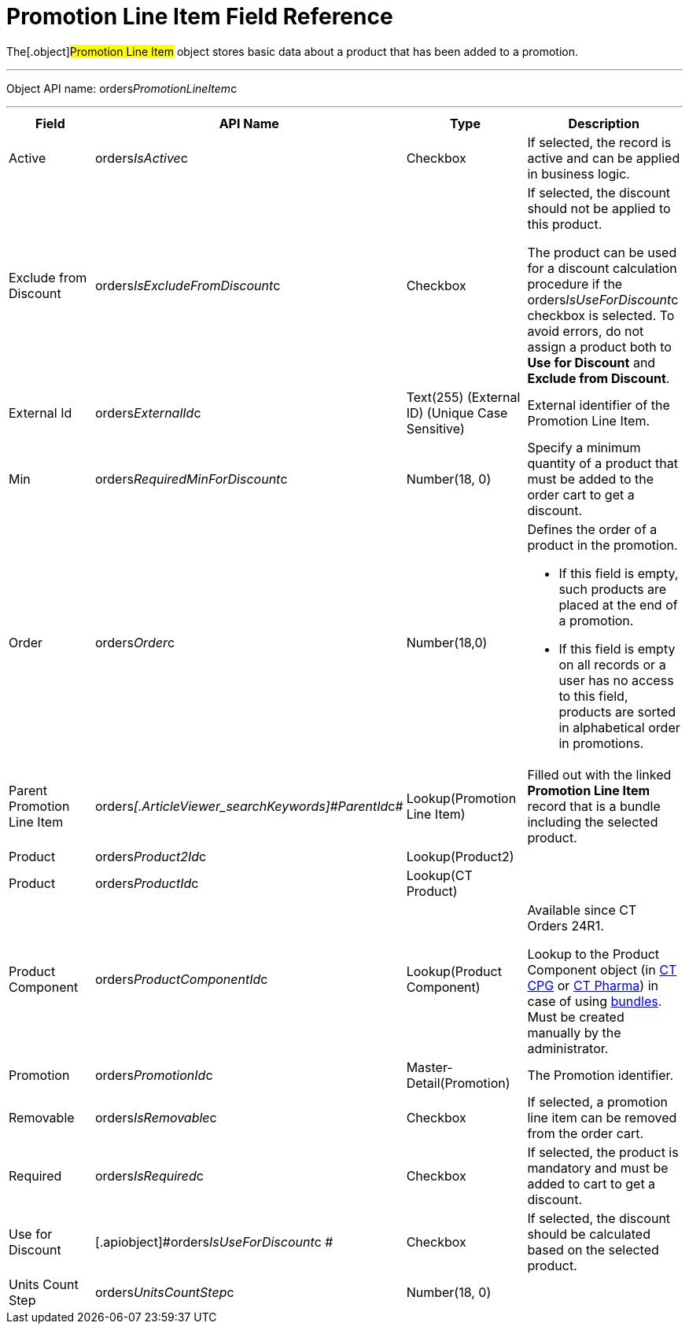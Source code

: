 = Promotion Line Item Field Reference

The[.object]#Promotion Line Item# object stores basic data
about a product that has been added to a promotion.

'''''

Object API name:
[.apiobject]#orders__PromotionLineItem__c#

'''''

[width="100%",cols="25%,25%,25%,25%",]
|===
|*Field* |*API Name* |*Type* |*Description*

|Active |[.apiobject]#orders__IsActive__c# |Checkbox |If
selected, the record is active and can be applied in business logic.

|Exclude from Discount
|[.apiobject]#orders__IsExcludeFromDiscount__c#
|Checkbox a|
If selected, the discount should not be applied to this product.



The product can be used for a discount calculation procedure if
the [.apiobject]#orders__IsUseForDiscount__c# checkbox
is selected. To avoid errors, do not assign a product both to *Use for
Discount* and *Exclude from Discount*.

|External Id |[.apiobject]#orders__ExternalId__c#
|Text(255) (External ID) (Unique Case Sensitive) |External identifier
of the Promotion Line Item.

|Min |[.apiobject]#orders__RequiredMinForDiscount__c#
|Number(18, 0) |Specify a minimum quantity of a product that must be
added to the order cart to get a discount.

|Order |[.apiobject]#orders__Order__c#
|Number(18,0) a|
Defines the order of a product in the promotion.

* If this field is empty, such products are placed at the end of a
promotion.
* If this field is empty on all records or a user has no access to this
field, products are sorted in alphabetical order in promotions.

|Parent Promotion Line Item
|[.apiobject]#orders__[.ArticleViewer_searchKeywords]#ParentId#__c#
|Lookup(Promotion Line Item) |Filled out with the linked *Promotion Line
Item* record that is a bundle including the selected product.

|Product |[.apiobject]#orders__Product2Id__c#
|Lookup(Product2) |

|Product |[.apiobject]#orders__ProductId__c#
|Lookup(CT Product) |

|Product Component
|[.apiobject]#orders__ProductComponentId__c#
|Lookup(Product Component) a|
Available since CT Orders 24R1.

Lookup to the [.object]#Product Component# object
(in https://help.customertimes.com/smart/project-ct-cpg/product-component-field-reference[CT
CPG] or https://help.customertimes.com/smart/project-ct-pharma/product-component-field-reference[CT
Pharma]) in case of using xref:admin-guide/managing-ct-orders/product-management/managing-bundles[bundles]. Must be
created manually by the administrator.

|Promotion |[.apiobject]#orders__PromotionId__c#
|Master-Detail(Promotion) |The Promotion identifier.

|Removable |[.apiobject]#orders__IsRemovable__c#
|Checkbox |If selected, a promotion line item can be removed from the
order cart.

|Required |[.apiobject]#orders__IsRequired__c#
|Checkbox |If selected, the product is mandatory and must be added to
cart to get a discount.

|Use for Discount
|[.apiobject]#orders__IsUseForDiscount__c # |Checkbox
|If selected, the discount should be calculated based on the selected
product.

|Units Count Step
|[.apiobject]#orders__UnitsCountStep__c# |Number(18,
0) |
|===
